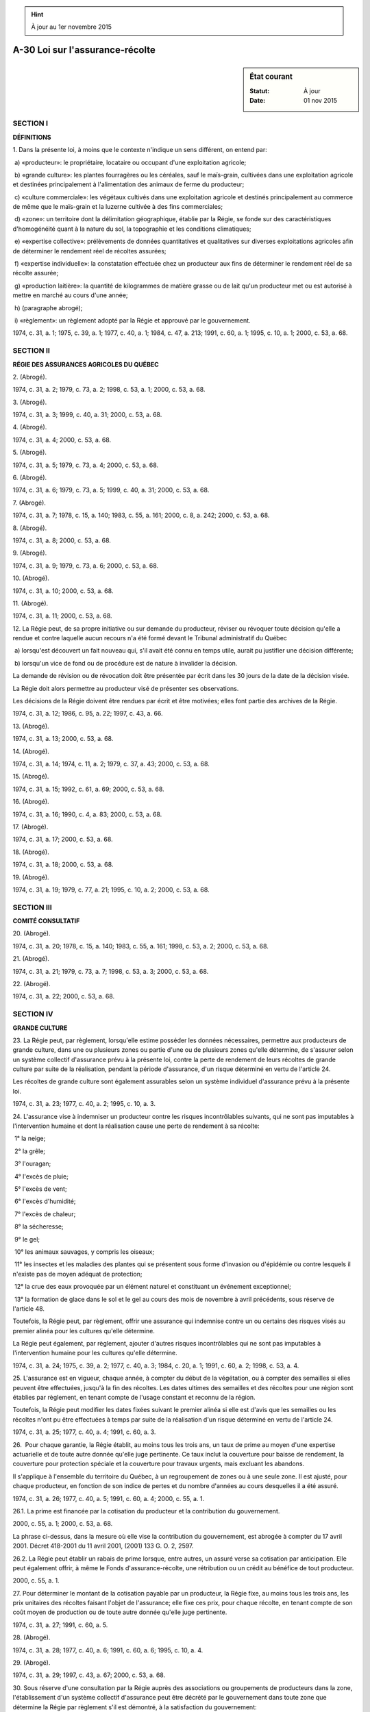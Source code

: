 .. hint:: À jour au 1er novembre 2015

.. _A-30:

================================
A-30 Loi sur l'assurance-récolte
================================

.. sidebar:: État courant

    :Statut: À jour
    :Date: 01 nov 2015



SECTION I
~~~~~~~~~

**DÉFINITIONS**

1. Dans la présente loi, à moins que le contexte n'indique un sens différent, on entend par:

 a) «producteur»: le propriétaire, locataire ou occupant d'une exploitation agricole;

 b) «grande culture»: les plantes fourragères ou les céréales, sauf le maïs-grain, cultivées dans une exploitation agricole et destinées principalement à l'alimentation des animaux de ferme du producteur;

 c) «culture commerciale»: les végétaux cultivés dans une exploitation agricole et destinés principalement au commerce de même que le maïs-grain et la luzerne cultivée à des fins commerciales;

 d) «zone»: un territoire dont la délimitation géographique, établie par la Régie, se fonde sur des caractéristiques d'homogénéité quant à la nature du sol, la topographie et les conditions climatiques;

 e) «expertise collective»: prélèvements de données quantitatives et qualitatives sur diverses exploitations agricoles afin de déterminer le rendement réel de récoltes assurées;

 f) «expertise individuelle»: la constatation effectuée chez un producteur aux fins de déterminer le rendement réel de sa récolte assurée;

 g) «production laitière»: la quantité de kilogrammes de matière grasse ou de lait qu'un producteur met ou est autorisé à mettre en marché au cours d'une année;

 h) (paragraphe abrogé);

 i) «règlement»: un règlement adopté par la Régie et approuvé par le gouvernement.

1974, c. 31, a. 1; 1975, c. 39, a. 1; 1977, c. 40, a. 1; 1984, c. 47, a. 213; 1991, c. 60, a. 1; 1995, c. 10, a. 1; 2000, c. 53, a. 68.

SECTION II
~~~~~~~~~~

**RÉGIE DES ASSURANCES AGRICOLES DU QUÉBEC**

2. (Abrogé).

1974, c. 31, a. 2; 1979, c. 73, a. 2; 1998, c. 53, a. 1; 2000, c. 53, a. 68.

3. (Abrogé).

1974, c. 31, a. 3; 1999, c. 40, a. 31; 2000, c. 53, a. 68.

4. (Abrogé).

1974, c. 31, a. 4; 2000, c. 53, a. 68.

5. (Abrogé).

1974, c. 31, a. 5; 1979, c. 73, a. 4; 2000, c. 53, a. 68.

6. (Abrogé).

1974, c. 31, a. 6; 1979, c. 73, a. 5; 1999, c. 40, a. 31; 2000, c. 53, a. 68.

7. (Abrogé).

1974, c. 31, a. 7; 1978, c. 15, a. 140; 1983, c. 55, a. 161; 2000, c. 8, a. 242; 2000, c. 53, a. 68.

8. (Abrogé).

1974, c. 31, a. 8; 2000, c. 53, a. 68.

9. (Abrogé).

1974, c. 31, a. 9; 1979, c. 73, a. 6; 2000, c. 53, a. 68.

10. (Abrogé).

1974, c. 31, a. 10; 2000, c. 53, a. 68.

11. (Abrogé).

1974, c. 31, a. 11; 2000, c. 53, a. 68.

12. La Régie peut, de sa propre initiative ou sur demande du producteur, réviser ou révoquer toute décision qu'elle a rendue et contre laquelle aucun recours n'a été formé devant le Tribunal administratif du Québec

 a) lorsqu'est découvert un fait nouveau qui, s'il avait été connu en temps utile, aurait pu justifier une décision différente;

 b) lorsqu'un vice de fond ou de procédure est de nature à invalider la décision.

La demande de révision ou de révocation doit être présentée par écrit dans les 30 jours de la date de la décision visée.

La Régie doit alors permettre au producteur visé de présenter ses observations.

Les décisions de la Régie doivent être rendues par écrit et être motivées; elles font partie des archives de la Régie.

1974, c. 31, a. 12; 1986, c. 95, a. 22; 1997, c. 43, a. 66.

13. (Abrogé).

1974, c. 31, a. 13; 2000, c. 53, a. 68.

14. (Abrogé).

1974, c. 31, a. 14; 1974, c. 11, a. 2; 1979, c. 37, a. 43; 2000, c. 53, a. 68.

15. (Abrogé).

1974, c. 31, a. 15; 1992, c. 61, a. 69; 2000, c. 53, a. 68.

16. (Abrogé).

1974, c. 31, a. 16; 1990, c. 4, a. 83; 2000, c. 53, a. 68.

17. (Abrogé).

1974, c. 31, a. 17; 2000, c. 53, a. 68.

18. (Abrogé).

1974, c. 31, a. 18; 2000, c. 53, a. 68.

19. (Abrogé).

1974, c. 31, a. 19; 1979, c. 77, a. 21; 1995, c. 10, a. 2; 2000, c. 53, a. 68.

SECTION III
~~~~~~~~~~~

**COMITÉ CONSULTATIF**

20. (Abrogé).

1974, c. 31, a. 20; 1978, c. 15, a. 140; 1983, c. 55, a. 161; 1998, c. 53, a. 2; 2000, c. 53, a. 68.

21. (Abrogé).

1974, c. 31, a. 21; 1979, c. 73, a. 7; 1998, c. 53, a. 3; 2000, c. 53, a. 68.

22. (Abrogé).

1974, c. 31, a. 22; 2000, c. 53, a. 68.

SECTION IV
~~~~~~~~~~

**GRANDE CULTURE**

23. La Régie peut, par règlement, lorsqu'elle estime posséder les données nécessaires, permettre aux producteurs de grande culture, dans une ou plusieurs zones ou partie d'une ou de plusieurs zones qu'elle détermine, de s'assurer selon un système collectif d'assurance prévu à la présente loi, contre la perte de rendement de leurs récoltes de grande culture par suite de la réalisation, pendant la période d'assurance, d'un risque déterminé en vertu de l'article 24.

Les récoltes de grande culture sont également assurables selon un système individuel d'assurance prévu à la présente loi.

1974, c. 31, a. 23; 1977, c. 40, a. 2; 1995, c. 10, a. 3.

24. L'assurance vise à indemniser un producteur contre les risques incontrôlables suivants, qui ne sont pas imputables à l'intervention humaine et dont la réalisation cause une perte de rendement à sa récolte:

 1° la neige;

 2° la grêle;

 3° l'ouragan;

 4° l'excès de pluie;

 5° l'excès de vent;

 6° l'excès d'humidité;

 7° l'excès de chaleur;

 8° la sécheresse;

 9° le gel;

 10° les animaux sauvages, y compris les oiseaux;

 11° les insectes et les maladies des plantes qui se présentent sous forme d'invasion ou d'épidémie ou contre lesquels il n'existe pas de moyen adéquat de protection;

 12° la crue des eaux provoquée par un élément naturel et constituant un événement exceptionnel;

 13° la formation de glace dans le sol et le gel au cours des mois de novembre à avril précédents, sous réserve de l'article 48.

Toutefois, la Régie peut, par règlement, offrir une assurance qui indemnise contre un ou certains des risques visés au premier alinéa pour les cultures qu'elle détermine.

La Régie peut également, par règlement, ajouter d'autres risques incontrôlables qui ne sont pas imputables à l'intervention humaine pour les cultures qu'elle détermine.

1974, c. 31, a. 24; 1975, c. 39, a. 2; 1977, c. 40, a. 3; 1984, c. 20, a. 1; 1991, c. 60, a. 2; 1998, c. 53, a. 4.

25. L'assurance est en vigueur, chaque année, à compter du début de la végétation, ou à compter des semailles si elles peuvent être effectuées, jusqu'à la fin des récoltes.  Les dates ultimes des semailles et des récoltes pour une région sont établies par règlement, en tenant compte de l'usage constant et reconnu de la région.

Toutefois, la Régie peut modifier les dates fixées suivant le premier alinéa si elle est d'avis que les semailles ou les récoltes n'ont pu être effectuées à temps par suite de la réalisation d'un risque déterminé en vertu de l'article 24.

1974, c. 31, a. 25; 1977, c. 40, a. 4; 1991, c. 60, a. 3.

26.  Pour chaque garantie, la Régie établit, au moins tous les trois ans, un taux de prime au moyen d'une expertise actuarielle et de toute autre donnée qu'elle juge pertinente. Ce taux inclut la couverture pour baisse de rendement, la couverture pour protection spéciale et la couverture pour travaux urgents, mais excluant les abandons.

Il s'applique à l'ensemble du territoire du Québec, à un regroupement de zones ou à une seule zone. Il est ajusté, pour chaque producteur, en fonction de son indice de pertes et du nombre d'années au cours desquelles il a été assuré.

1974, c. 31, a. 26; 1977, c. 40, a. 5; 1991, c. 60, a. 4; 2000, c. 55, a. 1.

26.1. La prime est financée par la cotisation du producteur et la contribution du gouvernement.

2000, c. 55, a. 1; 2000, c. 53, a. 68.

La phrase ci-dessus, dans la mesure où elle vise la contribution du gouvernement, est abrogée à compter du 17 avril 2001.  Décret 418-2001 du 11 avril 2001, (2001) 133 G. O. 2, 2597.



26.2. La Régie peut établir un rabais de prime lorsque, entre autres, un assuré verse sa cotisation par anticipation. Elle peut également offrir, à même le Fonds d'assurance-récolte, une rétribution ou un crédit au bénéfice de tout producteur.

2000, c. 55, a. 1.

27. Pour déterminer le montant de la cotisation payable par un producteur, la Régie fixe, au moins tous les trois ans, les prix unitaires des récoltes faisant l'objet de l'assurance; elle fixe ces prix, pour chaque récolte, en tenant compte de son coût moyen de production ou de toute autre donnée qu'elle juge pertinente.

1974, c. 31, a. 27; 1991, c. 60, a. 5.

28. (Abrogé).

1974, c. 31, a. 28; 1977, c. 40, a. 6; 1991, c. 60, a. 6; 1995, c. 10, a. 4.

29. (Abrogé).

1974, c. 31, a. 29; 1997, c. 43, a. 67; 2000, c. 53, a. 68.

30. Sous réserve d'une consultation par la Régie auprès des associations ou groupements de producteurs dans la zone, l'établissement d'un système collectif d'assurance peut être décrété par le gouvernement dans toute zone que détermine la Régie par règlement s'il est démontré, à la satisfaction du gouvernement:

 a) que les producteurs de la zone, en nombre suffisant, y consentent ou

 b) que les producteurs de la zone dont les cultures représentent une proportion suffisante de la valeur assurable de l'ensemble des cultures dans la zone y consentent.

Sous réserve de la consultation prévue au premier alinéa, un tel système, une fois établi, ne peut être aboli que s'il est démontré, à la satisfaction du gouvernement:

 a) que les assurés de la zone, en nombre suffisant, sont favorables à cette abolition ou

 b) que les assurés de la zone dont les cultures représentent une proportion suffisante de la valeur assurable de l'ensemble des cultures dans la zone sont favorables à cette abolition.

1974, c. 31, a. 30; 1975, c. 39, a. 3; 1977, c. 40, a. 7.

31. Le producteur qui désire s'assurer suivant le système collectif doit s'inscrire à la Régie, avant la date ultime fixée par règlement.  Cette inscription doit être faite sur le formulaire fourni par la Régie.

1974, c. 31, a. 31; 1977, c. 40, a. 8; 1995, c. 10, a. 5.

32. La Régie confirme l'admissibilité du producteur par la délivrance d'un certificat d'assurance dans les 60 jours qui suivent la date de l'inscription.  Ce certificat doit indiquer, notamment, le taux de prime de base ainsi que, le cas échéant, le rabais de prime et le prix unitaire prévus pour l'année d'assurance.

1974, c. 31, a. 32; 1991, c. 60, a. 7; 1995, c. 10, a. 6; 2000, c. 55, a. 2.

32.1. Tout producteur qui modifie le programme agricole qu'il a déclaré à la Régie dans sa demande d'assurance doit en aviser la Régie sans délai.  La Régie doit alors lui indiquer le plus tôt possible les conditions auxquelles un nouveau certificat peut lui être délivré.

Aucune demande ne peut toutefois être reçue par la Régie après la date ultime fixée par règlement.

Le producteur qui ne se conforme pas à l'obligation prévue au premier alinéa, n'a droit à aucun remboursement de cotisation et l'assurance n'est valide que pour la partie du programme agricole qu'il a déclarée à la Régie et qu'il réalise.

1991, c. 60, a. 8.

33. Si la Régie est d'avis, qu'eu égard aux conditions prescrites par la loi et les règlements, un producteur n'est pas admissible au système collectif, elle doit l'en aviser dans le délai prescrit à l'article 32 en lui indiquant les motifs de son refus.

1974, c. 31, a. 33.

34. La cotisation d'un producteur est payable à la Régie au temps et selon les modalités fixés par règlement de la Régie.

1974, c. 31, a. 34; 1977, c. 40, a. 9; 1995, c. 10, a. 7.

35. (Abrogé).

1974, c. 31, a. 35; 1977, c. 40, a. 10; 1990, c. 13, a. 217; 1995, c. 10, a. 8.

36. La Régie peut conclure avec une association ou groupement de producteurs admissibles à l'assurance selon le système collectif un accord relatif à toute mesure appropriée pour la mise en application de l'assurance.

1974, c. 31, a. 36.

37. (Abrogé).

1974, c. 31, a. 37; 1977, c. 40, a. 11; 1995, c. 10, a. 9.

38. Tout producteur dont la cotisation n'a pas été payée est tenu, en tout temps, d'en effectuer le paiement sur demande de la Régie, sauf recours, le cas échéant.

1974, c. 31, a. 38.

39. L'assurance garantit, pour chaque culture, jusqu'à 90% du rendement moyen à l'unité de surface de ces récoltes selon que la Régie le détermine par règlement.

Le rendement moyen à l'unité de surface est établi par zone, sur la base du rendement habituel à long terme dans chaque zone compte tenu des statistiques disponibles ou de toute autre donnée que la Régie juge pertinente.

1974, c. 31, a. 39; 1991, c. 60, a. 9; 1998, c. 53, a. 5.

40. Aux fins d'établir le montant de la valeur assurable du producteur, la Régie détermine, par règlement, le rendement à lui allouer pour chaque culture.

À cet effet, la Régie se base, compte tenu des équivalences et modalités prescrites, sur la production laitière pour les herbivores laitiers et sur l'inventaire des animaux pour les autres herbivores.

1974, c. 31, a. 40; 1998, c. 53, a. 6.

41. Le montant de la valeur assurable représente le produit du rendement alloué en vertu de l'article 40 par le prix unitaire correspondant.

1974, c. 31, a. 41.

42. L'aliénation en faveur d'un autre producteur par vente, succession ou autrement de la totalité ou d'une partie de sa production laitière n'invalide pas l'assurance; dans ce cas, l'acquéreur, sur production d'un avis à cet effet avant le premier novembre de l'année d'assurance et d'une preuve satisfaisante de la transaction, est subrogé aux droits et obligations de son auteur relativement à l'assurance.

La même règle prévaut lors de l'aliénation en faveur d'un autre producteur de la totalité ou d'une partie d'une exploitation utilisée pour l'élevage de bovins de boucherie, de chevaux, de moutons ou autres herbivores, à condition que le bétail soit compris en totalité ou en partie dans la transaction.

1974, c. 31, a. 42.

43. En cas de dommages imputables à la réalisation d'un risque déterminé en vertu de l'article 24, l'assuré est tenu de produire un avis de dommages à la Régie.

1974, c. 31, a. 43; 1977, c. 40, a. 12; 1984, c. 20, a. 2; 1991, c. 60, a. 10.

44. Aux fins de déterminer si, dans une zone, une culture a subi une perte de rendement indemnisable, la Régie procède chaque année à une expertise collective dans cette zone ou dans une autre zone ou partie de zone qui présente des caractéristiques d'homogénéité avec la zone dont la récolte fait l'objet de la détermination du rendement réel.  Toutefois, la Régie peut corriger, à la hausse ou à la baisse, le rendement réel de la zone ou de la partie de zone en fonction de la variation de la qualité constatée par rapport à la qualité de base déterminée par règlement pour chaque culture indiquée dans ce règlement.

Si cette expertise démontre que le rendement réel de la récolte, dans la zone, est inférieur au rendement moyen garanti suivant l'article 39, chaque assuré de la zone a droit au paiement d'une indemnité.

Cette indemnité est égale au produit de la valeur assurable inscrite au certificat d'assurance de l'assuré par le pourcentage de perte nette établi par l'expertise collective.

1974, c. 31, a. 44; 1977, c. 40, a. 13; 1984, c. 20, a. 3; 1991, c. 60, a. 11; 1995, c. 10, a. 10; 1998, c. 53, a. 7.

44.1. Lorsqu'une perte de rendement résulte de la réalisation d'un risque déterminé en vertu de l'article 24 et qu'elle est circonscrite à une partie de zone, la Régie procède à une expertise individuelle chez l'assuré qui a produit l'avis prescrit à l'article 43.

L'assuré dont la récolte a subi une perte de rendement a droit à une indemnité égale au produit de la valeur assurable inscrite à son certificat d'assurance par le pourcentage de perte nette établi par l'expertise individuelle.

1984, c. 20, a. 4; 1991, c. 60, a. 12.

44.2. (Abrogé).

1984, c. 20, a. 4; 1991, c. 60, a. 13.

44.3. (Abrogé).

1984, c. 20, a. 4; 1991, c. 60, a. 13.

45. Un producteur assuré seulement pour les besoins alimentaires de son troupeau pendant l'hivernage a droit, pour ses pâturages, à une indemnité égale aux deux cinquièmes de l'indemnité accordée pour perte de rendement des plantes fourragères lorsque cette perte est attribuable exclusivement à la sécheresse.

1974, c. 31, a. 45; 1979, c. 73, a. 8.

46. Tout producteur spécialisé dans l'industrie laitière, tout éleveur de bovins de boucherie, de chevaux, de moutons ou d'autres herbivores de même que tout éleveur de volailles, de porcs ou d'autres granivores peut assurer ses récoltes selon le système individuel d'assurance à condition qu'il dispose, à la satisfaction de la Régie, du plan de sa ferme, de données précises sur le rendement moyen de ses récoltes ainsi que de toute autre donnée prévue par règlement.

1974, c. 31, a. 46; 1977, c. 40, a. 14.

47. L'assurance garantit, pour chaque culture assurée, jusqu'à 90% du rendement moyen de ces récoltes, selon que la Régie le détermine par règlement.

La Régie peut également déterminer par règlement des options dans les pourcentages de protection garantie.

Le rendement moyen de chaque culture à assurer est établi par la Régie d'après les statistiques disponibles, la visite des lieux, l'analyse du sol, l'examen des livres et documents du producteur ou d'après toute autre donnée que la Régie juge pertinente.

1974, c. 31, a. 47; 1991, c. 60, a. 14; 1998, c. 53, a. 8.

48. La protection contre la formation de glace dans le sol et le gel au cours des mois de novembre à avril précédents ne vaut que si les plantes fourragères ont fait l'objet d'une assurance suivant le système individuel au cours de l'année précédente ou si un producteur assure ses plantes fourragères et paie le montant de la cotisation exigible avant le 1er novembre de l'année qui précède l'année où l'assurance sera en vigueur.

1974, c. 31, a. 48 (partie); 1977, c. 40, a. 15.

49. Le producteur qui désire assurer ses récoltes suivant le système individuel doit, avant la date ultime fixée par règlement, en faire la demande à la Régie.  Cette demande doit être faite sur le formulaire fourni par la Régie.

1974, c. 31, a. 49; 1995, c. 10, a. 11.

49.1. La cotisation d'un producteur est payable à la Régie au temps et selon les modalités fixés par règlement de la Régie.

1995, c. 10, a. 11.

50. La demande d'assurance doit notamment indiquer, par culture, les superficies qui en font l'objet, leur rendement moyen ainsi que le nombre d'animaux de ferme du producteur et les espèces auxquelles ils appartiennent.

1974, c. 31, a. 50; 1998, c. 53, a. 9.

51. Le producteur a le choix d'assurer l'une ou l'autre des cultures sauf que toute l'étendue cultivée dans la culture qu'il a choisie d'assurer doit faire l'objet de l'assurance.

1974, c. 31, a. 51; 1998, c. 53, a. 10.

52. La Régie confirme l'admissibilité du producteur par la délivrance d'un certificat d'assurance dans les 60 jours qui suivent la date ultime fixée par règlement pour la présentation de la demande.  Ce certificat doit indiquer, notamment, le taux de prime de base ainsi que, le cas échéant, le rabais de prime et le prix unitaire prévus pour l'année d'assurance.

1974, c. 31, a. 52; 1995, c. 10, a. 12; 2000, c. 55, a. 3.

52.1. Cependant, lorsque la demande produite par un producteur n'est pas conforme aux articles 49 et 50, la Régie en avise ce dernier avant l'expiration de la période de 60 jours et lui indique à quelles conditions elle entend lui délivrer un certificat.  Le producteur peut, dans les 15 jours de la réception de l'avis, présenter une demande corrigée.

1995, c. 10, a. 12.

53. Sauf pour une étendue non semée couverte par la protection spéciale de l'article 55, tout producteur qui modifie le programme agricole qu'il a déclaré à la Régie dans sa demande d'assurance ou dans une demande corrigée doit en aviser la Régie sans délai et avant la date ultime fixée par règlement; la Régie doit alors lui indiquer le plus tôt possible les conditions auxquelles un nouveau certificat peut lui être délivré.

Si un producteur ne se conforme pas aux dispositions de l'alinéa précédent, il n'a droit à aucun remboursement de cotisation et l'assurance n'est valide que pour la partie du programme agricole qu'il a déclaré à la Régie et qu'il réalise.

1974, c. 31, a. 53; 1977, c. 40, a. 16.

54. L'aliénation en faveur d'un autre producteur par vente, succession ou autrement, d'une exploitation agricole dont la récolte est assurée n'invalide pas l'assurance; dans ce cas l'acquéreur est, sauf stipulation contraire, subrogé aux droits et obligations de son auteur relativement à l'assurance pourvu qu'il en avise la Régie, sans délai, et qu'il produise une preuve suffisante de la transaction.

1974, c. 31, a. 54.

55. Le producteur peut bénéficier, selon que la Régie le détermine par règlement, d'une protection spéciale lorsque, à la suite de la réalisation d'un risque déterminé en vertu de l'article 24, il se voit dans l'impossibilité d'exécuter les semailles sur la totalité ou une partie de l'étendue préparée à cette fin et assurée.  Cette protection spéciale ne peut équivaloir à plus de 90% du coût moyen des frais déboursés pour la préparation de l'étendue à semer, selon que la Régie le détermine par règlement.

L'application de cette protection spéciale entraîne l'annulation de l'assurance contre la perte de rendement sur l'étendue non ensemencée, sans remboursement de cotisation.

1974, c. 31, a. 55; 1991, c. 60, a. 15.

56. Dès que la réalisation d'un risque déterminé en vertu de l'article 24 produit des effets de nature à réduire le rendement d'une récolte assurée, l'assuré doit en aviser la Régie, dans les plus brefs délais, sous peine de perdre son droit à toute indemnité.

L'assuré doit aussi, dans les plus brefs délais, effectuer les travaux urgents dont l'exécution est nécessaire pour éviter ou réduire une perte de rendement.  L'exécution de ces travaux lui donne droit à une compensation égale au montant des dépenses encourues jusqu'à concurrence du montant déterminé par règlement.  Cette compensation ne peut dépasser la différence entre le montant de l'indemnité qui serait payable en cas de perte totale et le montant de l'indemnité effectivement payée au cours de l'année.

1974, c. 31, a. 56; 1991, c. 60, a. 16.

57. Aux fins d'établir le montant de l'indemnité due à un assuré, la Régie fait estimer la perte au moyen d'une expertise individuelle.

1974, c. 31, a. 57.

58. L'indemnité à laquelle l'assuré a droit est établie d'après la différence entre le rendement garanti suivant l'article 47 et le rendement réel, évalués sur la base des prix unitaires fixés par la Régie en vertu de l'article 27 et indiqués au certificat d'assurance.

Abstraction faite à l'indemnité visée à l'article 45, le total des indemnités payables à la fois suivant le système collectif et le système individuel, pour une même culture au cours d'une même année d'assurance, ne peut dépasser le maximum d'indemnité qu'un assuré pourrait percevoir dans l'un ou l'autre système.

1974, c. 31, a. 58; 1998, c. 53, a. 11.

SECTION V
~~~~~~~~~

**CULTURE COMMERCIALE**

59. La Régie peut, par règlement, lorsqu'elle estime posséder les données nécessaires, permettre aux producteurs d'une ou de plusieurs cultures commerciales, dans une ou plusieurs zones ou partie d'une ou de plusieurs zones qu'elle détermine, de s'assurer, selon un système individuel ou un système collectif, contre la perte de rendement de leurs cultures commerciales ou à la fois contre une telle perte de rendement et une diminution de qualité par suite de la réalisation, pendant la période d'assurance, d'un risque déterminé en vertu de l'article 24.  La Régie peut également, par règlement, fixer, sous réserve des dispositions qui suivent, les conditions de participation des producteurs qui désirent s'assurer.

1974, c. 31, a. 59; 1979, c. 73, a. 9; 1991, c. 60, a. 17; 1998, c. 53, a. 12.

60. Sous réserve de la présente section, les articles 24 à 26.2, 28 et 29 s'appliquent, compte tenu des adaptations nécessaires, aux cultures commerciales assurées selon le système individuel ou collectif.

Le troisième alinéa de l'article 47, les articles 48 à 57 ainsi que le deuxième alinéa de l'article 58 s'appliquent, compte tenu des adaptations nécessaires, aux cultures commerciales assurées selon le système individuel.

Les articles 31 à 33, 37, 38, le deuxième alinéa de l'article 39, le premier alinéa de l'article 40, les articles 41, 43, 44 et 44.1 s'appliquent, compte tenu des adaptations nécessaires, aux cultures commerciales assurées selon le système collectif.

1974, c. 31, a. 60; 1975, c. 39, a. 4; 1977, c. 40, a. 17; 1979, c. 73, a. 10; 1984, c. 20, a. 5; 1991, c. 60, a. 18; 2000, c. 55, a. 4.

61. L'assurance, pendant qu'elle est en vigueur, garantit jusqu'à 90% du rendement moyen de la récolte assurée, selon que la Régie le détermine par règlement.

La Régie peut également déterminer par règlement des options dans les pourcentages de protection garantie.

1974, c. 31, a. 61; 1991, c. 60, a. 19.

62. Pour déterminer le montant de la cotisation payable par un producteur, la Régie fixe, au moins tous les trois ans, un ou plusieurs prix unitaires des produits faisant l'objet de l'assurance; ces prix sont établis sur la base des données que la Régie juge pertinentes.

1974, c. 31, a. 62; 1991, c. 60, a. 20.

63. Au cas de perte, l'indemnité à laquelle l'assuré a droit est établie par la Régie d'après la différence entre le rendement assuré et le rendement réel, qui sont évalués sur la base des prix unitaires fixés par la Régie en vertu de l'article 62 et indiqués au certificat d'assurance.

Cependant la Régie peut, par règlement, déterminer des modalités différentes de calcul de l'indemnité, notamment lorsqu'il y a application de stades d'ajustement ou encore lorsque la diminution de qualité est couverte par l'assurance.

1974, c. 31, a. 63.

64. La Régie peut, sous réserve des dispositions de la présente section, conclure avec une association ou groupement de producteurs ou avec une personne morale, un accord relatif à une participation collective à un programme d'assurance de cultures commerciales et à toute autre mesure appropriée pour la mise en application de ce programme.

1974, c. 31, a. 64; 1999, c. 40, a. 31.

SECTION V.1
~~~~~~~~~~~

**MIEL**

64.1. La Régie peut, par règlement, lorsqu'elle estime posséder les données nécessaires, permettre aux producteurs de miel, dans une ou plusieurs zones ou dans une partie d'une ou de plusieurs zones qu'elle détermine, de s'assurer, selon un régime collectif, contre la perte de rendement de leur récolte de miel, par suite de la réalisation, pendant la période d'assurance, d'un risque déterminé en vertu de l'article 24 qui affecte les plantes mellifères ou les abeilles.  La Régie peut également, par règlement, fixer, sous réserve des dispositions qui suivent, les conditions de participation des producteurs qui désirent s'assurer.

1984, c. 20, a. 6; 1991, c. 60, a. 21.

64.2. (Abrogé).

1984, c. 20, a. 6; 1991, c. 60, a. 22.

64.3. La Régie établit par règlement, la période annuelle pendant laquelle l'assurance est en vigueur dans une zone ou partie de zone.

1984, c. 20, a. 6.

64.4. (Abrogé).

1984, c. 20, a. 6; 1991, c. 60, a. 23.

64.5. (Abrogé).

1984, c. 20, a. 6; 1991, c. 60, a. 24; 1995, c. 10, a. 13.

64.6. (Abrogé).

1984, c. 20, a. 6; 1991, c. 60, a. 25; 1995, c. 10, a. 13.

64.7. Le producteur de miel qui désire s'assurer doit s'inscrire à la Régie avant la date ultime fixée par règlement.  Cette inscription doit être faite sur le formulaire fourni par la Régie.

1984, c. 20, a. 6; 1995, c. 10, a. 14.

64.7.1. La cotisation d'un producteur est payable à la Régie au temps et selon les modalités fixés par règlement de la Régie.

1995, c. 10, a. 14.

64.8. Sous réserve de la présente section, les articles 24, 26, 26.1, 26.2, 27, 32, 32.1, 33, 38 et 44.1 s'appliquent, compte tenu des adaptations nécessaires, à un système collectif d'assurance du miel établi en vertu de l'article 64.1.

1984, c. 20, a. 6; 1991, c. 60, a. 26; 1995, c. 10, a. 15; 2000, c. 55, a. 5.

64.9. L'assurance, pendant qu'elle est en vigueur, garantit jusqu'à 90% du rendement moyen d'une ruche selon que la Régie le détermine par règlement.

La Régie peut déterminer par règlement des options dans les pourcentages de protection garantie.

1984, c. 20, a. 6; 1991, c. 60, a. 27.

64.10. Le rendement moyen d'une ruche est établi par zone, ou par partie de zone, selon le cas, sur la base du rendement habituel à long terme dans cette zone ou dans cette partie de zone, compte tenu des statistiques disponibles ou de toute autre donnée que la Régie juge pertinente.

1984, c. 20, a. 6.

64.11. Le montant de la valeur assurable d'un producteur de miel par unité de production représente le produit du rendement moyen d'une ruche dans la zone ou dans la partie de zone où elle est située par le prix unitaire fixé par la Régie.

1984, c. 20, a. 6.

64.12. L'aliénation en faveur d'un autre producteur de miel par vente, succession ou autrement, d'une partie ou de la totalité de ses ruches dont la récolte de miel est assurée n'invalide pas l'assurance; dans ce cas, sauf stipulation contraire, l'acquéreur est, sur preuve satisfaisante de la transaction, subrogé aux droits et aux obligations de son auteur relativement à l'assurance.

1984, c. 20, a. 6.

64.13. En cas de dommages imputables à la réalisation d'un risque déterminé en vertu de l'article 24, l'assuré est tenu de produire un avis de dommages à la Régie.

1984, c. 20, a. 6; 1991, c. 60, a. 28.

64.14. Aux fins de déterminer si, dans une zone, la récolte de miel a subi une perte de rendement indemnisable, la Régie procède chaque année à une expertise collective dans cette zone ou dans une autre zone ou partie de zone qui présente des caractéristiques d'homogénéité avec la zone dont la récolte de miel fait l'objet de la détermination du rendement réel.

Si cette expertise démontre que le rendement réel de la récolte de miel, dans la zone, est inférieur au rendement moyen garanti suivant l'article 64.9, chaque assuré de la zone a droit au paiement d'une indemnité.

1984, c. 20, a. 6; 1991, c. 60, a. 29.

64.15. L'indemnité prévue à l'article 64.14 est égale au produit de la valeur assurable inscrite au certificat d'assurance de l'assuré par le pourcentage de perte nette établi par l'expertise collective.

1984, c. 20, a. 6; 1991, c. 60, a. 30.

64.16. Lorsqu'une perte de rendement circonscrite à une partie de zone résulte de la réalisation d'un risque déterminé en vertu de l'article 24 et que les ruches touchées par cette perte sont situées dans cette partie de zone, la Régie procède à une expertise individuelle chez l'assuré qui a produit l'avis visé à l'article 64.13.

L'assuré dont la récolte a subi une perte de rendement a droit à une indemnité égale au produit de la valeur assurable inscrite à son certificat d'assurance par le pourcentage de perte nette établi par l'expertise individuelle.

1984, c. 20, a. 6; 1991, c. 60, a. 31.

64.17. La Régie peut conclure avec une association ou groupement de producteurs de miel ou avec toute personne morale intéressée à la production ou à la mise en marché du miel un accord relatif à toute mesure appropriée à la mise en application de l'assurance.

1984, c. 20, a. 6; 1999, c. 40, a. 31.

64.18. L'adhésion d'un producteur au système collectif d'assurance du miel se renouvelle de plein droit, à son expiration, d'année en année, à moins que, dans les 30 jours de la réception d'un avis de la Régie l'informant de ce renouvellement, l'assuré n'avise celle-ci de son refus de renouveler l'adhésion.

1984, c. 20, a. 6.

64.19. (Abrogé).

1984, c. 20, a. 6; 1991, c. 60, a. 32.

64.20. Le renouvellement de l'adhésion d'un assuré cesse d'avoir effet lorsque celui-ci néglige ou refuse d'acquitter la cotisation exigible ou le solde de cette cotisation au temps fixé conformément à l'article 64.7.1.

1984, c. 20, a. 6; 1995, c. 10, a. 16; 1999, c. 40, a. 31.

64.21. Lorsque le renouvellement de l'adhésion d'un assuré est refusé par celui-ci ou cesse d'avoir effet en vertu de l'article 64.20, la Régie doit rembourser au producteur le montant retenu de l'indemnité.

1984, c. 20, a. 6; 1999, c. 40, a. 31.

SECTION VI
~~~~~~~~~~

**RECOURS DEVANT LE TRIBUNAL ADMINISTRATIF DU QUÉBEC**

65. (Abrogé).

1974, c. 31, a. 65; 1988, c. 21, a. 66; 1991, c. 60, a. 33; 1997, c. 43, a. 69; 2000, c. 53, a. 68.

66. (Abrogé).

1974, c. 31, a. 66; 1988, c. 21, a. 66; 1991, c. 60, a. 33; 1997, c. 43, a. 70.

67. (Abrogé).

1974, c. 31, a. 67; 1988, c. 21, a. 66; 1991, c. 60, a. 33; 1997, c. 43, a. 70.

67.1. (Abrogé).

1991, c. 60, a. 33; 1997, c. 43, a. 70.

67.2. (Abrogé).

1991, c. 60, a. 33; 1997, c. 43, a. 70.

67.3. (Abrogé).

1991, c. 60, a. 33; 1997, c. 43, a. 70.

67.4. (Abrogé).

1991, c. 60, a. 33; 1997, c. 43, a. 70.

SECTION VII
~~~~~~~~~~~

**FONDS D'ASSURANCE-RÉCOLTE**

68. (Abrogé).

1974, c. 31, a. 68; 2000, c. 55, a. 6; 2000, c. 53, a. 68.

69. L'ensemble des cotisations perçues par la Régie et des contributions versées par le gouvernement en vertu de l'article 68 doit permettre à long terme le paiement à tous les assurés des indemnités auxquelles ils ont droit.

1974, c. 31, a. 69; 2000, c. 53, a. 68.

Le présent article, dans la mesure où il vise les contributions versées par le gouvernement, est abrogé à compter du 17 avril 2001.  Décret 418-2001 du 11 avril 2001, (2001) 133 G. O. 2, 2597.



70. Les cotisations des assurés et les contributions du gouvernement constituent le Fonds d'assurance-récolte.

Ce fonds constitue un patrimoine fiduciaire affecté principalement au paiement des indemnités exigibles en vertu d'un système d'assurance créé en application de la présente loi.  Il est administré par la Régie pour le bénéfice des assurés et celle-ci en est saisie à titre de fiduciaire.

En outre des cotisations des assurés et des contributions du gouvernement, le fonds comprend les sommes suivantes:

 a) les sommes versées par le ministre des Finances à titre d'avances prises sur le fonds consolidé du revenu conformément à l'article 71;

 b) le montant d'un emprunt contracté par la Régie en vertu des articles 71.1 et 71.3;

 c) les revenus provenant du placement des sommes constituant le fonds;

 d) les sommes que peut verser le ministre de l'Agriculture, des Pêcheries et de l'Alimentation en vertu d'une entente conclue en application de l'article 73.

1974, c. 31, a. 70; 1998, c. 53, a. 14.

70.1. Les cotisations des assurés et les contributions du gouvernement sont créditées dans des comptes distincts pour chacune des cultures.  Elles peuvent aussi être créditées dans des comptes distincts pour chacun des assurés.

1998, c. 53, a. 15.

70.2. Un surplus ou un déficit inscrit à un compte doit être considéré dans la détermination de la prime afférente à ce compte.

1998, c. 53, a. 15; 2000, c. 55, a. 7.

70.3. Lorsqu'il est mis fin à un programme de protection pour une culture assurée et que les parties à une entente conclue en application de l'article 73 ont convenu de la mise en place d'un programme de substitution, tout surplus ou déficit au compte de la culture assurée est inscrit au compte de ce programme de substitution.

Si aucun programme de substitution n'est mis en place, tout surplus ou déficit au compte de la culture assurée est traité conformément à une entente conclue entre les parties en application de l'article 73 durant l'année qui suit la date d'expiration du programme.  À défaut d'entente, le fonds est grevé des charges du compte et tout surplus ou déficit est attribué aux assurés et au gouvernement au prorata de leur participation à ce compte.

1998, c. 53, a. 15.

70.4. La Régie peut, à même les surplus d'un compte, faire une avance à court terme à un autre compte d'un fonds qu'elle administre.

1998, c. 53, a. 15.

70.5. (Abrogé).

1998, c. 53, a. 15; 2000, c. 53, a. 68.

70.6. (Abrogé).

1998, c. 53, a. 15; 2000, c. 53, a. 68.

71. Lorsque les ressources sont insuffisantes pour le paiement des indemnités, le ministre des Finances est autorisé à faire à la Régie, à même le fonds consolidé du revenu, des avances pour parfaire tels paiements.

Toute avance est remboursable aux conditions fixées par le gouvernement; les remboursements sont versés au fonds consolidé du revenu.

1974, c. 31, a. 71; 1998, c. 53, a. 16.

71.1. La Régie peut parfaire le paiement des indemnités au moyen d'un emprunt. Elle peut, pour la garantie de cet emprunt, grever tout ou partie des cotisations qu'elle perçoit et des contributions que lui verse le gouvernement en vertu de la présente loi.

Le gouvernement détermine le montant, le taux d'intérêt, les conditions et les modalités de l'emprunt, de même que les conditions dans lesquelles les cotisations et contributions peuvent être ainsi grevées.

1998, c. 53, a. 17.

71.2. (Abrogé).

1998, c. 53, a. 17; 2000, c. 15, a. 96; 2000, c. 53, a. 68.

71.3. (Abrogé).

1998, c. 53, a. 17; 2000, c. 15, a. 96; 2000, c. 53, a. 68.

71.4. Le gouvernement peut garantir un emprunt contracté par la Régie en vertu des articles 71.1 et 71.2.

Les sommes que le gouvernement peut être appelé à payer en vertu de cette garantie sont prises sur le fonds consolidé du revenu.

1998, c. 53, a. 17.

72. (Abrogé).

1974, c. 31, a. 72; 1988, c. 64, a. 587; 2000, c. 53, a. 68.

SECTION VIII
~~~~~~~~~~~~

**ENTENTES ET RÈGLEMENTS**

73. Le gouvernement peut autoriser le ministre de l'Agriculture, des Pêcheries et de l'Alimentation à conclure des accords avec un ministère ou un organisme du gouvernement du Québec ou avec toute personne, association ou société pour l'application de la présente loi.

Le gouvernement possède les pouvoirs requis pour mettre ces accords à exécution.

1974, c. 31, a. 73; 1979, c. 77, a. 21; 1999, c. 40, a. 31; 2000, c. 55, a. 8; 2000, c. 53, a. 68.

74. En outre des pouvoirs de réglementation qui lui sont conférés par la présente loi, la Régie peut, par règlement:

 a) (paragraphe abrogé);

 b) (paragraphe abrogé);

 c) déterminer les personnes qui peuvent faire une demande d'assurance pour le compte du producteur;

 d) classifier les cultures assurables et délimiter dans le Québec des zones ayant des caractéristiques d'homogénéité d'après la nature du sol, la topographie et les conditions climatiques;

 e) déterminer les conditions d'admissibilité d'un producteur à un système individuel ou à un système collectif;

 e.1) (paragraphe abrogé);

 e.2) (paragraphe abrogé);

 f) (paragraphe abrogé);

 g) (paragraphe abrogé);

 h) déterminer les conditions et les modalités de règlement des indemnités et des compensations prévues par la présente loi, notamment dans le cas de l'abandon d'une récolte;

 i) déterminer les équivalences et les modalités de calcul de la valeur assurable dans le système collectif;

 j) (paragraphe abrogé);

 k) (paragraphe abrogé);

 l) (paragraphe abrogé);

 m) prescrire toute autre mesure qu'elle juge appropriée pour la mise à exécution de la présente loi.

1974, c. 31, a. 74; 1977, c. 40, a. 18; 1979, c. 73, a. 11; 1984, c. 20, a. 7; 1991, c. 60, a. 34; 1995, c. 10, a. 17; 1997, c. 43, a. 71; 1998, c. 53, a. 18; 2000, c. 53, a. 68.

75. Les dispositions des sections III et IV de la Loi sur les règlements (chapitre R-18.1) relatives à la publication et à l'entrée en vigueur des projets de règlement et des règlements ne s'appliquent pas aux projets de règlement et aux règlements qui peuvent être pris par la Régie en application de la présente loi.

Un règlement pris en vertu de la présente loi est approuvé par le gouvernement, avec ou sans modification, et entre en vigueur le jour de sa publication à la Gazette officielle du Québec ou à toute date ultérieure qui y est fixée.

1974, c. 31, a. 75; 1977, c. 40, a. 19; 1991, c. 60, a. 35.

SECTION IX
~~~~~~~~~~

**DISPOSITIONS DIVERSES ET FINALES**

76. La présente loi ne s'applique pas:

 a) à une terre cultivée de façon occasionnelle, selon que le déterminent les règlements;

 b) à une terre où sont cultivés des végétaux qui ne sont pas adaptables au sol ou au climat d'une région, selon que le déterminent les règlements.

1974, c. 31, a. 76.

77. Un assuré n'a droit à aucune indemnité si les semailles ou la récolte ne sont pas faites en temps opportun suivant l'usage constant et reconnu de la région tel que constaté par règlement.

1974, c. 31, a. 77.

78. La Régie peut réduire le montant de toute indemnité lorsqu'elle estime que la diminution de rendement est imputable à la négligence ou à la gestion inadéquate de l'assuré ou de ses préposés.

1974, c. 31, a. 78.

78.1. Lorsque la Régie doit verser une indemnité à un assuré dont l'adhésion se renouvelle, elle peut retenir sur cette indemnité le montant de la cotisation pour la nouvelle période d'assurance et faire bénéficier l'assuré du rabais de prime prévu à l'article 26.2.

1991, c. 60, a. 36; 2000, c. 55, a. 9.

79. Quiconque fait sciemment une fausse déclaration dans le but d'obtenir un certificat ou une indemnité n'a droit à aucune indemnité.

1974, c. 31, a. 79.

80. Toute indemnité est insaisissable; elle est cessible, sauf dans le système collectif, aux fins de garantir un prêt consenti à l'assuré pour l'exploitation de son entreprise agricole.

1974, c. 31, a. 80.

81. Le ministre de l'Agriculture, des Pêcheries et de l'Alimentation est chargé de l'application de la présente loi.

1974, c. 31, a. 82; 1979, c. 77, a. 21.

82. (Abrogé).

1974, c. 31, a. 83; 1974, c. 70, a. 473; 1989, c. 48, a. 224; 1998, c. 37, a. 496; 2000, c. 53, a. 68.

83. (Cet article a cessé d'avoir effet le 17 avril 1987).

1982, c. 21, a. 1; R.-U., 1982, c. 11, ann. B, ptie I, a. 33.

ANNEXE ABROGATIVE

Conformément à l'article 17 de la Loi sur la refonte des lois (chapitre R-3), le chapitre 31 des lois de 1974, tel qu'en vigueur au 31 décembre 1977, à l'exception des articles 48 (partie), 81 et 85 à 89, est abrogé à compter de l'entrée en vigueur du chapitre A-30 des Lois refondues.
